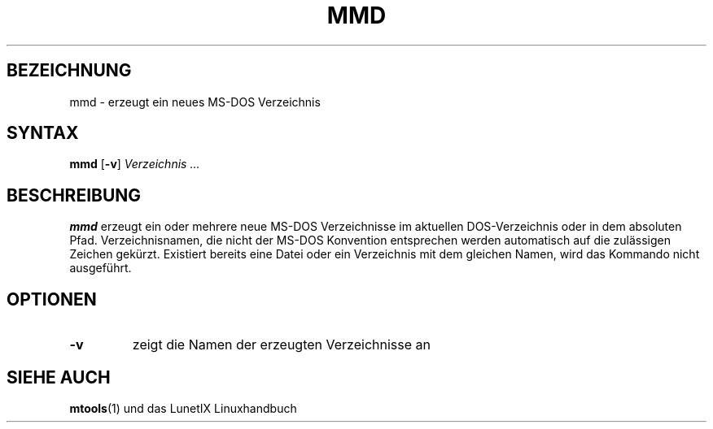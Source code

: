 .\"
.\"	Copyright 1993 Sebastian Hetze und der/die in der Sektion
.\"	AUTOR genannten Autor/Autoren
.\"
.\"	Dieser Text steht unter der GNU General Public License.
.\"	Er darf kopiert und verändert, korrigiert und verbessert werden.
.\"	Die Copyright und Lizenzbestimmung müssen allerdings erhalten
.\"	bleiben. Die Hinweise auf das LunetIX Linuxhandbuch, aus dem
.\"	dieser Text stammt, dürfen nicht entfernt werden.
.\"
.TH MMD 1 "1. Juli 1993" "LunetIX Linuxhandbuch" "Dienstprogramme für Benutzer"
.SH BEZEICHNUNG 
mmd \- erzeugt ein neues MS-DOS Verzeichnis
.SH SYNTAX 
.B mmd
.RB [ \-v ]
.I Verzeichnis ...
.SH BESCHREIBUNG
.B mmd
erzeugt ein oder mehrere neue MS-DOS Verzeichnisse im aktuellen
DOS-Verzeichnis oder in dem absoluten Pfad.  Verzeichnisnamen, die nicht
der MS-DOS Konvention entsprechen werden automatisch auf die zulässigen
Zeichen gekürzt.  Existiert bereits eine Datei oder ein Verzeichnis mit
dem gleichen Namen, wird das Kommando nicht ausgeführt. 
.SH OPTIONEN
.TP
.B \-v
zeigt die Namen der erzeugten Verzeichnisse an
.SH "SIEHE AUCH"
.BR mtools (1)
und das LunetIX Linuxhandbuch

